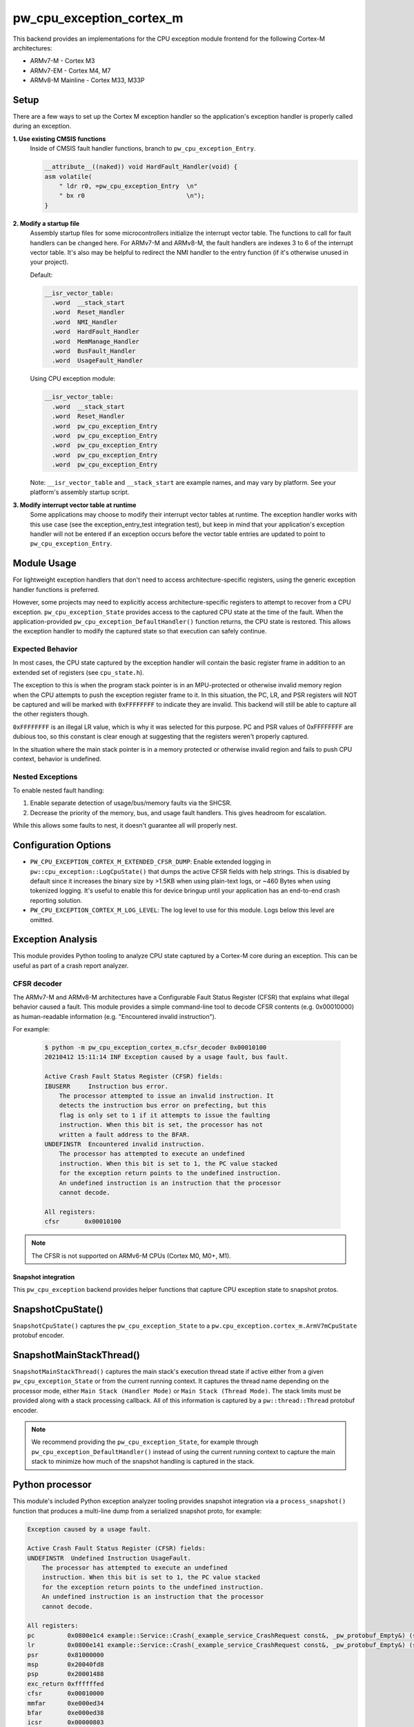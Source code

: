 .. _module-pw_cpu_exception_cortex_m:

=========================
pw_cpu_exception_cortex_m
=========================
This backend provides an implementations for the CPU exception module frontend
for the following Cortex-M architectures:

* ARMv7-M - Cortex M3
* ARMv7-EM - Cortex M4, M7
* ARMv8-M Mainline - Cortex M33, M33P

Setup
=====
There are a few ways to set up the Cortex M exception handler so the
application's exception handler is properly called during an exception.

**1. Use existing CMSIS functions**
  Inside of CMSIS fault handler functions, branch to ``pw_cpu_exception_Entry``.

  .. code-block:: cpp

    __attribute__((naked)) void HardFault_Handler(void) {
    asm volatile(
        " ldr r0, =pw_cpu_exception_Entry  \n"
        " bx r0                            \n");
    }

**2. Modify a startup file**
  Assembly startup files for some microcontrollers initialize the interrupt
  vector table. The functions to call for fault handlers can be changed here.
  For ARMv7-M and ARMv8-M, the fault handlers are indexes 3 to 6 of the
  interrupt vector table. It's also may be helpful to redirect the NMI handler
  to the entry function (if it's otherwise unused in your project).

  Default:

  .. code-block:: cpp

    __isr_vector_table:
      .word  __stack_start
      .word  Reset_Handler
      .word  NMI_Handler
      .word  HardFault_Handler
      .word  MemManage_Handler
      .word  BusFault_Handler
      .word  UsageFault_Handler

  Using CPU exception module:

  .. code-block:: cpp

    __isr_vector_table:
      .word  __stack_start
      .word  Reset_Handler
      .word  pw_cpu_exception_Entry
      .word  pw_cpu_exception_Entry
      .word  pw_cpu_exception_Entry
      .word  pw_cpu_exception_Entry
      .word  pw_cpu_exception_Entry

  Note: ``__isr_vector_table`` and ``__stack_start`` are example names, and may
  vary by platform. See your platform's assembly startup script.

**3. Modify interrupt vector table at runtime**
  Some applications may choose to modify their interrupt vector tables at
  runtime. The exception handler works with this use case (see the
  exception_entry_test integration test), but keep in mind that your
  application's exception handler will not be entered if an exception occurs
  before the vector table entries are updated to point to
  ``pw_cpu_exception_Entry``.

Module Usage
============
For lightweight exception handlers that don't need to access
architecture-specific registers, using the generic exception handler functions
is preferred.

However, some projects may need to explicitly access architecture-specific
registers to attempt to recover from a CPU exception. ``pw_cpu_exception_State``
provides access to the captured CPU state at the time of the fault. When the
application-provided ``pw_cpu_exception_DefaultHandler()`` function returns, the
CPU state is restored. This allows the exception handler to modify the captured
state so that execution can safely continue.

Expected Behavior
-----------------
In most cases, the CPU state captured by the exception handler will contain the
basic register frame in addition to an extended set of registers
(see ``cpu_state.h``).

The exception to this is when the program stack pointer is in an MPU-protected
or otherwise invalid memory region when the CPU attempts to push the exception
register frame to it. In this situation, the PC, LR, and PSR registers will NOT
be captured and will be marked with ``0xFFFFFFFF`` to indicate they are invalid.
This backend will still be able to capture all the other registers though.

``0xFFFFFFFF`` is an illegal LR value, which is why it was selected for this
purpose. PC and PSR values of 0xFFFFFFFF are dubious too, so this constant is
clear enough at suggesting that the registers weren't properly captured.

In the situation where the main stack pointer is in a memory protected or
otherwise invalid region and fails to push CPU context, behavior is undefined.

Nested Exceptions
-----------------
To enable nested fault handling:

1. Enable separate detection of usage/bus/memory faults via the SHCSR.
2. Decrease the priority of the memory, bus, and usage fault handlers. This
   gives headroom for escalation.

While this allows some faults to nest, it doesn't guarantee all will properly
nest.

Configuration Options
=====================

- ``PW_CPU_EXCEPTION_CORTEX_M_EXTENDED_CFSR_DUMP``: Enable extended logging in
  ``pw::cpu_exception::LogCpuState()`` that dumps the active CFSR fields with
  help strings. This is disabled by default since it increases the binary size
  by >1.5KB when using plain-text logs, or ~460 Bytes when using tokenized
  logging. It's useful to enable this for device bringup until your application
  has an end-to-end crash reporting solution.
- ``PW_CPU_EXCEPTION_CORTEX_M_LOG_LEVEL``: The log level to use for this module.
  Logs below this level are omitted.

Exception Analysis
==================
This module provides Python tooling to analyze CPU state captured by a Cortex-M
core during an exception. This can be useful as part of a crash report analyzer.

CFSR decoder
------------
The ARMv7-M and ARMv8-M architectures have a Configurable Fault Status Register
(CFSR) that explains what illegal behavior caused a fault. This module provides
a simple command-line tool to decode CFSR contents (e.g. 0x00010000) as
human-readable information (e.g. "Encountered invalid instruction").

For example:

  .. code-block::

    $ python -m pw_cpu_exception_cortex_m.cfsr_decoder 0x00010100
    20210412 15:11:14 INF Exception caused by a usage fault, bus fault.

    Active Crash Fault Status Register (CFSR) fields:
    IBUSERR     Instruction bus error.
        The processor attempted to issue an invalid instruction. It
        detects the instruction bus error on prefecting, but this
        flag is only set to 1 if it attempts to issue the faulting
        instruction. When this bit is set, the processor has not
        written a fault address to the BFAR.
    UNDEFINSTR  Encountered invalid instruction.
        The processor has attempted to execute an undefined
        instruction. When this bit is set to 1, the PC value stacked
        for the exception return points to the undefined instruction.
        An undefined instruction is an instruction that the processor
        cannot decode.

    All registers:
    cfsr       0x00010100

.. note::
  The CFSR is not supported on ARMv6-M CPUs (Cortex M0, M0+, M1).

--------------------
Snapshot integration
--------------------
This ``pw_cpu_exception`` backend provides helper functions that capture CPU
exception state to snapshot protos.

SnapshotCpuState()
==================
``SnapshotCpuState()`` captures the ``pw_cpu_exception_State`` to a
``pw.cpu_exception.cortex_m.ArmV7mCpuState`` protobuf encoder.


SnapshotMainStackThread()
=========================
``SnapshotMainStackThread()`` captures the main stack's execution thread state
if active either from a given ``pw_cpu_exception_State`` or from the current
running context. It captures the thread name depending on the processor mode,
either ``Main Stack (Handler Mode)`` or ``Main Stack (Thread Mode)``. The stack
limits must be provided along with a stack processing callback. All of this
information is captured by a ``pw::thread::Thread`` protobuf encoder.

.. note::
  We recommend providing the ``pw_cpu_exception_State``, for example through
  ``pw_cpu_exception_DefaultHandler()`` instead of using the current running
  context to capture the main stack to minimize how much of the snapshot
  handling is captured in the stack.

Python processor
================
This module's included Python exception analyzer tooling provides snapshot
integration via a ``process_snapshot()`` function that produces a multi-line
dump from a serialized snapshot proto, for example:

.. code-block::

  Exception caused by a usage fault.

  Active Crash Fault Status Register (CFSR) fields:
  UNDEFINSTR  Undefined Instruction UsageFault.
      The processor has attempted to execute an undefined
      instruction. When this bit is set to 1, the PC value stacked
      for the exception return points to the undefined instruction.
      An undefined instruction is an instruction that the processor
      cannot decode.

  All registers:
  pc         0x0800e1c4 example::Service::Crash(_example_service_CrashRequest const&, _pw_protobuf_Empty&) (src/example_service/service.cc:131)
  lr         0x0800e141 example::Service::Crash(_example_service_CrashRequest const&, _pw_protobuf_Empty&) (src/example_service/service.cc:128)
  psr        0x81000000
  msp        0x20040fd8
  psp        0x20001488
  exc_return 0xffffffed
  cfsr       0x00010000
  mmfar      0xe000ed34
  bfar       0xe000ed38
  icsr       0x00000803
  hfsr       0x40000000
  shcsr      0x00000000
  control    0x00000000
  r0         0xe03f7847
  r1         0x714083dc
  r2         0x0b36dc49
  r3         0x7fbfbe1a
  r4         0xc36e8efb
  r5         0x69a14b13
  r6         0x0ec35eaa
  r7         0xa5df5543
  r8         0xc892b931
  r9         0xa2372c94
  r10        0xbd15c968
  r11        0x759b95ab
  r12        0x00000000
